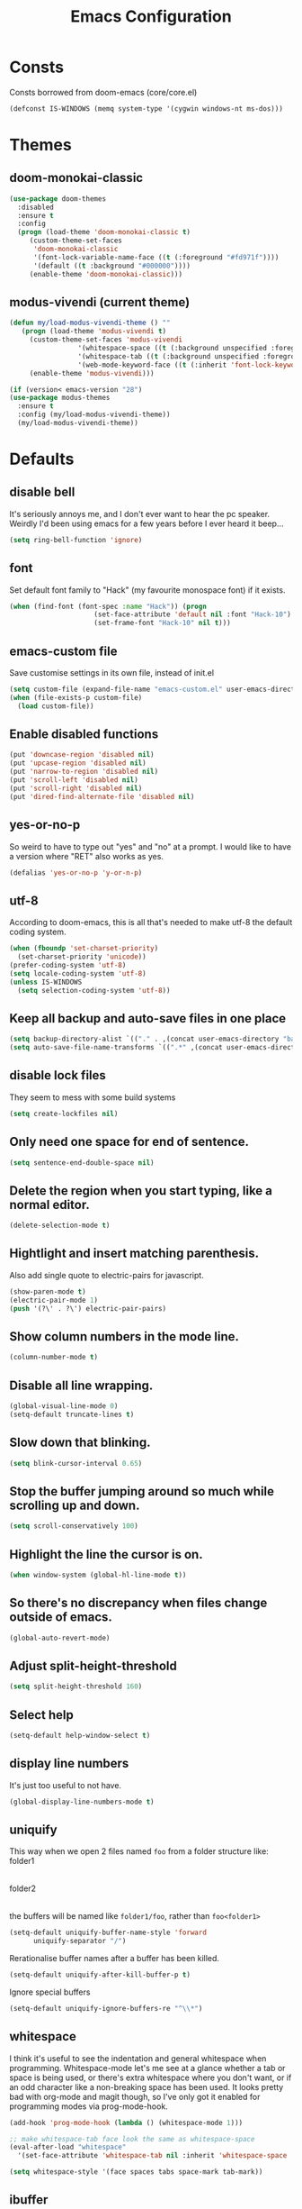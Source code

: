 #+STARTUP: hidestars
#+TITLE: Emacs Configuration

* Consts
  Consts borrowed from doom-emacs (core/core.el)
  #+begin_src emacs-lisp
    (defconst IS-WINDOWS (memq system-type '(cygwin windows-nt ms-dos)))
  #+end_src

* Themes
** doom-monokai-classic
   #+begin_src emacs-lisp
     (use-package doom-themes
       :disabled
       :ensure t
       :config
       (progn (load-theme 'doom-monokai-classic t)
	      (custom-theme-set-faces
	       'doom-monokai-classic
	       '(font-lock-variable-name-face ((t (:foreground "#fd971f"))))
	       '(default ((t :background "#000000"))))
	      (enable-theme 'doom-monokai-classic)))
   #+end_src

** modus-vivendi (current theme)
   #+begin_src emacs-lisp
     (defun my/load-modus-vivendi-theme () ""
	    (progn (load-theme 'modus-vivendi t)
	      (custom-theme-set-faces 'modus-vivendi
				      '(whitespace-space ((t (:background unspecified :foreground "#484848"))))
				      '(whitespace-tab ((t (:background unspecified :foreground "#484848"))))
				      '(web-mode-keyword-face ((t (:inherit 'font-lock-keyword-face)))))
	      (enable-theme 'modus-vivendi)))

     (if (version< emacs-version "28")
	 (use-package modus-themes
	   :ensure t
	   :config (my/load-modus-vivendi-theme))
       (my/load-modus-vivendi-theme))
   #+end_src

* Defaults
** disable bell
   It's seriously annoys me, and I don't ever want to hear the pc speaker.
   Weirdly I'd been using emacs for a few years before I ever heard it beep...
   #+begin_src emacs-lisp
     (setq ring-bell-function 'ignore)
   #+end_src

** font
   Set default font family to "Hack" (my favourite monospace font) if it exists.
   #+begin_src emacs-lisp
     (when (find-font (font-spec :name "Hack")) (progn
						  (set-face-attribute 'default nil :font "Hack-10")
						  (set-frame-font "Hack-10" nil t)))
   #+end_src

** emacs-custom file
   Save customise settings in its own file, instead of init.el
   #+begin_src emacs-lisp
     (setq custom-file (expand-file-name "emacs-custom.el" user-emacs-directory))
     (when (file-exists-p custom-file)
       (load custom-file))
   #+end_src

** Enable disabled functions
   #+begin_src emacs-lisp
     (put 'downcase-region 'disabled nil)
     (put 'upcase-region 'disabled nil)
     (put 'narrow-to-region 'disabled nil)
     (put 'scroll-left 'disabled nil)
     (put 'scroll-right 'disabled nil)
     (put 'dired-find-alternate-file 'disabled nil)
   #+end_src

** yes-or-no-p
   So weird to have to type out "yes" and "no" at a prompt.
   I would like to have a version where "RET" also works as yes.
   #+begin_src emacs-lisp
     (defalias 'yes-or-no-p 'y-or-n-p)
   #+end_src

** utf-8
   According to doom-emacs, this is all that's needed to make utf-8 the default coding system.
   #+begin_src emacs-lisp
     (when (fboundp 'set-charset-priority)
       (set-charset-priority 'unicode))
     (prefer-coding-system 'utf-8)
     (setq locale-coding-system 'utf-8)
     (unless IS-WINDOWS
       (setq selection-coding-system 'utf-8))
   #+end_src

** Keep all backup and auto-save files in one place
   #+begin_src emacs-lisp
     (setq backup-directory-alist `(("." . ,(concat user-emacs-directory "backups/"))))
     (setq auto-save-file-name-transforms `((".*" ,(concat user-emacs-directory "auto-save-list/") t)))
   #+end_src

** disable lock files
   They seem to mess with some build systems
   #+begin_src emacs-lisp
     (setq create-lockfiles nil)
   #+end_src

** Only need one space for end of sentence.
   #+begin_src emacs-lisp
     (setq sentence-end-double-space nil)
   #+end_src

** Delete the region when you start typing, like a normal editor.
   #+begin_src emacs-lisp
     (delete-selection-mode t)
   #+end_src

** Hightlight and insert matching parenthesis.
   Also add single quote to electric-pairs for javascript.
   #+begin_src emacs-lisp
     (show-paren-mode t)
     (electric-pair-mode 1)
     (push '(?\' . ?\') electric-pair-pairs)
   #+end_src

** Show column numbers in the mode line.
   #+begin_src emacs-lisp
     (column-number-mode t)
   #+end_src

** Disable all line wrapping.
   #+begin_src emacs-lisp
     (global-visual-line-mode 0)
     (setq-default truncate-lines t)
   #+end_src

** Slow down that blinking.
   #+begin_src emacs-lisp
     (setq blink-cursor-interval 0.65)
   #+end_src

** Stop the buffer jumping around so much while scrolling up and down.
   #+begin_src emacs-lisp
     (setq scroll-conservatively 100)
   #+end_src

** Highlight the line the cursor is on.
   #+begin_src emacs-lisp
     (when window-system (global-hl-line-mode t))
   #+end_src

** So there's no discrepancy when files change outside of emacs.
   #+begin_src emacs-lisp
     (global-auto-revert-mode)
   #+end_src

** Adjust split-height-threshold
   #+begin_src emacs-lisp
     (setq split-height-threshold 160)
   #+end_src

** Select help
   #+begin_src emacs-lisp
     (setq-default help-window-select t)
   #+end_src

** display line numbers
   It's just too useful to not have.
   #+begin_src emacs-lisp
     (global-display-line-numbers-mode t)
   #+end_src

** uniquify
   This way when we open 2 files named =foo= from a folder structure like:
   folder1
     |- foo
   folder2
     |- foo
   the buffers will be named like =folder1/foo=, rather than =foo<folder1>=
   #+begin_src emacs-lisp
     (setq-default uniquify-buffer-name-style 'forward
		   uniquify-separator "/")
   #+end_src

   Rerationalise buffer names after a buffer has been killed.
   #+begin_src emacs-lisp
     (setq-default uniquify-after-kill-buffer-p t)
   #+end_src

  Ignore special buffers
   #+begin_src emacs-lisp
     (setq-default uniquify-ignore-buffers-re "^\\*")
   #+end_src

** whitespace
   I think it's useful to see the indentation and general whitespace when programming.
   Whitespace-mode let's me see at a glance whether a tab or space is being used, or there's extra
   whitespace where you don't want, or if an odd character like a non-breaking space has been used.
   It looks pretty bad with org-mode and magit though, so I've only got it enabled for programming
   modes via prog-mode-hook.
   #+begin_src emacs-lisp
     (add-hook 'prog-mode-hook (lambda () (whitespace-mode 1)))

     ;; make whitespace-tab face look the same as whitespace-space
     (eval-after-load "whitespace"
       '(set-face-attribute 'whitespace-tab nil :inherit 'whitespace-space :foreground 'unspecified))

     (setq whitespace-style '(face spaces tabs space-mark tab-mark))
   #+end_src

** ibuffer
   #+begin_src emacs-lisp
     (defalias 'list-buffers 'ibuffer-other-window)
     (defadvice ibuffer-other-window (around ibuffer-point-to-most-recent) ()
		"Open ibuffer with cursor pointed to most recent (non-minibuffer) buffer name"
		(let ((recent-buffer-name
                       (if (minibufferp (buffer-name))
                           (buffer-name
                            (window-buffer (minibuffer-selected-window)))
                         (buffer-name))))
                  ad-do-it
                  (ibuffer-jump-to-buffer recent-buffer-name)))
     (ad-activate 'ibuffer-other-window)
   #+end_src

** display fill column
   #+begin_src emacs-lisp
     (add-hook 'prog-mode-hook (lambda () (display-fill-column-indicator-mode)))
   #+end_src

** recursive minibuffers
   This fixes an issue with calling =woman= and some magit commands while using selectrum (or consult?).
   #+begin_src emacs-lisp
     (setq enable-recursive-minibuffers t)
     (minibuffer-depth-indicate-mode t)
    #+end_src

** suppress comp warnings
   Comp warnings come up all the time in the gccemacs branch.
   #+begin_src emacs-lisp
     (setq warning-suppress-types '((comp)))
   #+end_src

** hide show
   Enable in prog-modes and use a nicer key bind 🙂
   #+begin_src emacs-lisp
     (add-hook 'prog-mode-hook (lambda () (hs-minor-mode 1)))
     (global-set-key (kbd "C-c h") 'hs-toggle-hiding)
   #+end_src

** savehist-mode
   Save minibuffer history
   #+begin_src emacs-lisp
     (savehist-mode)
   #+end_src

** Makes shadowed file paths invisible/hidden in the minibuffer
   So when using find-file, typing ~ or / will hide path before them.
   #+begin_src emacs-lisp
     (setq file-name-shadow-properties '(invisible t))
   #+end_src

* My key bindings
  #+begin_src emacs-lisp
    (global-set-key (kbd "<f5>") 'revert-buffer)
    (global-set-key (kbd "M-u") 'upcase-dwim)
    (global-set-key (kbd "M-l") 'downcase-dwim)
    (global-set-key (kbd "M-c") 'capitalize-dwim)
  #+end_src

  Putting the emoji shortcuts from "C-x 8 e" onto "C-M-;" for convenience.
  #+begin_src emacs-lisp
    (global-set-key (kbd "C-M-; d") 'emoji-describe)
    (global-set-key (kbd "C-M-; e") 'emoji-insert)
    (global-set-key (kbd "C-M-; i") 'emoji-insert)
    (global-set-key (kbd "C-M-; l") 'emoji-list)
    (global-set-key (kbd "C-M-; r") 'emoji-recent)
    (global-set-key (kbd "C-M-; s") 'emoji-search)
  #+end_src

  Disable suspend-frame binding, because I keep accidentally hitting C-z.
  #+begin_src emacs-lisp
    (global-set-key (kbd "C-z") nil)
  #+end_src

* Custom functions
** my/parent-dir
   Helper function to get the parent directory of a file/folder
   #+begin_src emacs-lisp
     (defun my/parent-dir (filename)
       "Return parent directory of absolute FILENAME."
       (when filename
	 (file-name-directory (directory-file-name filename))))
   #+end_src

** my/recursive-locate-file
   This is used to find the project local executables for eslint and flow
   #+begin_src emacs-lisp
     (defun my/recursive-locate-file (folder file &optional parent-dir)
       "FOLDER: the folder to look for
     FILE: the file to find in FOLDER. Can be a string or list of strings to find a file in subfolders.

     e.g. (my/recursive-locate-file \"node_modules\" '(\".bin\" \"eslint\")) will go up the tree to find the
     node_modules dir and if node_modules/.bin/eslint doesn't exist, it will try to find it further up the tree."
       (let* ((file-path (if (stringp file)
			     (concat folder file)
			   (concat (file-name-as-directory folder) (directory-file-name (mapconcat 'file-name-as-directory file "")))))
	      (root (locate-dominating-file
		     (or parent-dir (buffer-file-name) default-directory)
		     folder))
	      (found-file (and root
			       (expand-file-name file-path root)))
	      (par-dir (my/parent-dir root)))
	 (cond ((and found-file (file-exists-p found-file))
		found-file)
	       ((or (not par-dir) (string-equal par-dir "/"))
		nil)
	       (t
		(my/recursive-locate-file folder file par-dir)))))
   #+end_src

** my/prettier
   Runs prettier on the current file if it's available.
   #+begin_src emacs-lisp
     (defun my/prettier () "" (interactive)
	    (when (my/recursive-locate-file "node_modules" '(".bin" "prettier"))
	      (shell-command (concat "npx prettier --write " buffer-file-name))))
   #+end_src

** my/eslint-fix
   Runs =eslint --fix= on the current file if it's available.
   #+begin_src emacs-lisp
     (defun my/eslint-fix () "" (interactive)
	    (when (my/recursive-locate-file "node_modules" '(".bin" "eslint"))
	      (let ((default-directory (cdr (project-current))))
		(shell-command (concat "npx eslint --fix " buffer-file-name)))))
   #+end_src


* lsp-mode
  Somewhat of a rush job right now, but it works 😅
** main
   #+begin_src emacs-lisp
     (use-package lsp-mode
       :ensure t
       ;; set prefix for lsp-command-keymap (few alternatives - "C-l", "C-c l")
       :init (setq lsp-keymap-prefix "C-'")
       :hook (;; replace xxx-mode with concrete major-mode(e. g. python-mode)
	      (web-mode . (lambda ()
			    (when (or (string= (file-name-extension buffer-file-name) "ts")
				      (string= (file-name-extension buffer-file-name) "tsx")
				      (string= (file-name-extension buffer-file-name) "vue")
				      (string= (file-name-extension buffer-file-name) "js"))
			      (lsp-deferred))))
	      (scala-mode . lsp-deferred)
	      ;; if you want which-key integration
	      (lsp-mode . lsp-enable-which-key-integration))
       :commands (lsp lsp-deferred)
       :config (progn
		 (setenv "PATH" (concat (getenv "PATH") ":/home/lutfi/.npm-packages/bin"))
		 (add-to-list 'exec-path "/home/lutfi/.npm-packages/bin")
		 (setq lsp-prefer-flymake nil)
		 (setq lsp-enable-indentation nil)
		 (setq lsp-headerline-breadcrumb-enable nil)))
   #+end_src

** lsp-ui
   lsp-mode auto-detects and configures lsp-ui and company-lsp
   to turn off set lsp-auto-configure to nil
   #+begin_src emacs-lisp
     (use-package lsp-ui
       :ensure t
       :after lsp-mode
       :config (setq lsp-ui-sideline-diagnostic-max-lines 25))
   #+end_src

** lsp-metals (for scala)
   #+begin_src emacs-lisp
     (use-package lsp-metals
       :ensure t)
   #+end_src

* org-mode
** Installation
   Use the latest org-mode package from the org archives.
   
   #+begin_src emacs-lisp
     (use-package org-contrib
       :ensure t
       :defer t)
   #+end_src

** Org packages
*** org-superstar
    For fancy looking stars
    #+begin_src emacs-lisp
      (use-package org-superstar
	:ensure t
	:hook (org-mode . (lambda () (org-superstar-mode 1))))
    #+end_src

* web-mode
  #+begin_src emacs-lisp
    (use-package web-mode
      :ensure t
      :mode ("\\.js\\'" "\\.jsx\\'" "\\.html\\'" "\\.tsx\\'" "\\.ts\\'" "\\.mdx\\'" "\\.vue\\'")
      :hook (web-mode . (lambda () (setq-local indent-tabs-mode nil)))
      :config
      (progn
	(setq web-mode-markup-indent-offset 2)
	(setq web-mode-code-indent-offset 2)
	(setq web-mode-css-indent-offset 2)
	(setq web-mode-attr-indent-offset 2)
	(setq web-mode-attr-value-indent-offset 2)
	;; (setq web-mode-enable-current-element-highlight t)
	(setq web-mode-enable-current-column-highlight t)
	(setq web-mode-enable-auto-quoting nil)
	(setq web-mode-indentation-params nil)
	(setq web-mode-script-padding 0)
	(setq web-mode-style-padding 0)
	(setq-default web-mode-comment-formats '(("javascript" . "//")
						 ("typescript" . "//")
						 ("jsx" . "//")
						 ("css" . "/*")))))
  #+end_src

* scss-mode
  #+begin_src emacs-lisp
    (use-package scss-mode
      :ensure t
      :mode ("\\.scss\\''" "\\.sass\\''" "\\.less\\''")
      :hook (scss-mode . (lambda () (progn
				      (setq-local indent-tabs-mode nil)
				      (setq css-indent-offset 2)))))
  #+end_src

* sass-mode
  #+begin_src emacs-lisp
    (use-package sass-mode
      :ensure t
      :mode ("\\.sass\\'"))
  #+end_src

* json-mode
  #+begin_src emacs-lisp
    (use-package json-mode
      :ensure t
      :mode ("\\.json\\'")
      :hook (json-mode . (lambda () (progn
				      (setq-local js-indent-level 2)))))
  #+end_src

* yaml-mode
  #+begin_src emacs-lisp
    (use-package yaml-mode
      :ensure t
      :mode ("\\.yml\\'"))
  #+end_src

* scala-mode
  #+begin_src emacs-lisp
    (use-package scala-mode
      :ensure t
      :mode "\\.sc\\'")
  #+end_src

** ammonite-term-repl
   #+begin_src emacs-lisp
     (use-package ammonite-term-repl
       :ensure t
       :config (setq ammonite-term-repl-auto-detect-predef-file nil))
   #+end_src



* vertico
  Trying this out as an alternative to selectrum.
  One thing I like about it is that it supports cycling. One thing I dislike is that the default candidate is always
  moved to the top. I had a hack for =consult-line= to start the candidates from the top and make the default candidate
  start from the current line (rather than it's default of starting the candidates from the current line and wrapping
  around to the top). That hack doesn't work with vertico, but on plus side I can just enable cycling now 🤷
  #+begin_src emacs-lisp
    (use-package vertico
      :ensure t
      :init (vertico-mode)
      :config (setq vertico-cycle t))
  #+end_src

** vertico-indexed
   Adds numbers to the margin 🙂
   #+begin_src emacs-lisp
     (use-package vertico-indexed
       :after vertico
       :ensure nil
       :init (vertico-indexed-mode))
   #+end_src

* orderless
  Mostly using this because I'm not sure that prescient supports vertico.
  #+begin_src emacs-lisp
    (use-package orderless
      :ensure t
      :init (setq completion-styles '(orderless)
		  completion-category-defaults nil
		  completion-category-overrides '((file (styles partial-completion)))))
  #+end_src

* marginalia
  Extra information in the minibuffer. It should be possible to cycle between more (heavy) and less (light)
  annotations, but I like always having more so I've not bound marginalia-cycle to anything. It is sometimes
  a bit unclear what the columns are though.
  #+begin_src emacs-lisp
    (use-package marginalia
      :ensure t
      :init (marginalia-mode)
      :config (setq marginalia-annotators '(marginalia-annotators-heavy marginalia-annotators-light)))
  #+end_src

* consult
  A bunch of useful commands and enhancements to existing commands. I find it most handy for buffer search with
  =consult-line= and the live updating =git-grep=. I know a lot of people prefer =ripgrep=, but I haven't found
  it to be that much faster so far (maybe I just need bigger projects), and besides I'm pretty sure it's the
  emacs side that's the bottleneck anyway.
  I've been having some annoyance at the unstable api for =consult-git-grep=, but it seems to work ok now and
  hopefully I don't have to deal with it too much again.
  I've set =consult-git-grep-command= to add the =-i= option, so that it's case insensitive. I'd like to make a
  function that toggles case sensitivity at some point.
  Look into =consult-preview-key= to toggle preview mode (can be done per command).
  Using melpa-stable version because, while I'm not sure if this actually broke recently, I really don't  want it to.
  #+begin_src emacs-lisp
    (use-package consult
      :ensure t
      :bind (("C-s" . consult-line)
	     ("C-x b" . consult-buffer)
	     ("C-x 4 b" . consult-buffer-other-window)
	     ("C-x 5 b" . consult-buffer-other-frame)
	     ("M-g M-g" . consult-goto-line)
	     ("M-s ." . (lambda () (interactive) (consult-line (thing-at-point 'symbol))))
	     ("M-s s" . consult-git-grep)
	     ("M-y" . consult-yank-pop)
	     ("C-x r e" . consult-bookmark)
	     ("M-s m" . consult-global-mark))
      :config (progn
		(setq consult-project-root-function (lambda () (cdr (project-current))))))
  #+end_src

** consult-flycheck
   For searching through flycheck errors
   #+begin_src emacs-lisp
     (use-package consult-flycheck
       :ensure t
       :pin melpa-stable
       :after flycheck
       :bind (:map flycheck-command-map
		   ("!" . consult-flycheck)))
   #+end_src

** consult-lsp
   Some handy functions for searching symbols and errors.
   #+begin_src emacs-lisp
     (use-package consult-lsp
       :ensure t
       :after (consult lsp)
       :bind (("M-s d" . consult-lsp-diagnostics)
	      ("M-s f" . consult-lsp-file-symbols)
	      ("M-s g" . consult-lsp-symbols))
       :config (consult-lsp-marginalia-mode))
   #+end_src

* embark
  Actions on targets, whether it's the thing at point or the currently selected candidate in selectrum. Note
  that the currently selected candidate means you have to =tab= complete - it's not the currently /highlighted/
  candidate.
  The config integrates it with which-key.
  #+begin_src emacs-lisp
    (use-package embark
      :ensure t
      :bind ("C-c o" . embark-act)
      :config (setq embark-action-indicator
		    (lambda (map _target)
		      (which-key--show-keymap "Embark" map nil nil 'no-paging)
		      #'which-key--hide-popup-ignore-command)
		    embark-become-indicator embark-action-indicator))
  #+end_src


* multiple-cursors
  I've added advice to make it work more like how I think it should work - mark-next and mark-previous do not move the cursor to the next and previous word by default.

  *Issues* mark-next and mark-previous only move the cursor to the next or previous multi cursor - so if your cursor is in the middle it won't jump to the new selection.
  Need a cycle to end function (or actually a cycle to new cursor function would make more sense)

  #+begin_src emacs-lisp
    (defun advice-mc/cycle-forward (&optional arg)
      "A version of mc/cycle-forward to use in advice mc/mark- commands"
      (if
	  (or
	   (mc/next-fake-cursor-after-point)
	   (mc/first-fake-cursor-after (point-min)))
	  (mc/cycle-forward)
	(deactivate-mark)))
    (defun advice-mc/cycle-backward (&optional arg)
      "A version of mc/cycle-backward to use in advice mc/mark- commands"
      (if
	  (or
	   (mc/prev-fake-cursor-before-point)
	   (mc/last-fake-cursor-before (point-max)))
	  (mc/cycle-backward)
	(deactivate-mark)))

    (use-package multiple-cursors
      :ensure t
      :bind (("C-." . 'mc/mark-next-like-this-word)
	     ("C-," . 'mc/mark-previous-like-this-word)
	     ("C->" . 'mc/unmark-next-like-this)
	     ("C-<" . 'mc/unmark-previous-like-this))
      :config
      (progn
	;; unbind RET from quitting multicursors
	(define-key mc/keymap (kbd "<return>") nil)
	;; move some keybindings around
	(define-key mc/keymap (kbd "C-'") nil)
	(define-key mc/keymap (kbd "C-M-'") 'mc-hide-unmatched-lines-mode)
	(define-key mc/keymap (kbd "C-v") nil)
	(define-key mc/keymap (kbd "M-v") nil)
	;; advice for cycling after marking
	(advice-add 'mc/mark-next-like-this-word :after 'advice-mc/cycle-forward)
	(advice-add 'mc/mark-previous-like-this-word :after 'advice-mc/cycle-backward)
	(advice-add 'mc/unmark-next-like-this :before 'advice-mc/cycle-backward)
	(advice-add 'mc/unmark-previous-like-this :before 'advice-mc/cycle-forward)))
  #+end_src

* flycheck
** main
   Lots of thanks to Jeff Barczewski for [[http://codewinds.com/blog/2015-04-02-emacs-flycheck-eslint-jsx.html][this post]] to get flycheck using the local eslint.
   #+begin_src emacs-lisp
     (defun set-eslint ()
       (let ((eslint (my/recursive-locate-file "node_modules" '(".bin" "eslint"))))
	 (when eslint
	   (setq-local flycheck-javascript-eslint-executable eslint))))

     (use-package flycheck
       :ensure t
       :init (global-flycheck-mode)
       :config
       (progn
	 (setq-default flycheck-temp-prefix ".flycheck")
	 (flycheck-add-mode 'javascript-eslint 'web-mode)
	 (add-hook 'web-mode-hook (lambda ()
				    (unless (member 'javascript-jshint flycheck-disabled-checkers)
				      (setq-local flycheck-disabled-checkers
						  (append flycheck-disabled-checkers '(javascript-jshint))))))
	 (add-hook 'emacs-lisp-mode-hook (lambda ()
					   (setq-local flycheck-disabled-checkers
						       (append flycheck-disabled-checkers '(emacs-lisp-checkdoc)))))
	 (add-hook 'flycheck-mode-hook #'set-eslint)
	 ))
   #+end_src

* try
  #+begin_src emacs-lisp
    (use-package try
      :ensure t)
  #+end_src

* which-key
  #+begin_src emacs-lisp
    (use-package which-key
      :ensure t
      :config
      (which-key-mode))
  #+end_src

* undo-tree
  #+begin_src emacs-lisp
    (use-package undo-tree
      :ensure t
      :config
      (global-undo-tree-mode)
      (setq undo-tree-auto-save-history nil))
  #+end_src

* projectile
  #+begin_src emacs-lisp
    (use-package projectile
      :ensure t
      :bind ("C-c p" . 'projectile-command-map)
      :config
      (projectile-mode t)
      (setq projectile-enable-caching t))
  #+end_src

* magit
  #+begin_src emacs-lisp
    (use-package magit
      :ensure t
      :bind ("C-x g" . 'magit-status))
  #+end_src

* expand-region
  #+begin_src emacs-lisp
    (use-package expand-region
      :ensure t
      :bind ("C-=" . er/expand-region))
  #+end_src

* avy
  #+begin_src emacs-lisp
    (use-package avy
      :ensure t
      :bind (("C-#" . avy-goto-char-in-line)
	     ("M-#" . avy-goto-word-1)))
  #+end_src

* web-beautify
  #+begin_src emacs-lisp
    (use-package web-beautify
      :ensure t)
  #+end_src

* company
  #+begin_src emacs-lisp
    (use-package company
      :ensure t
      :config
      (progn
	(add-hook 'after-init-hook 'global-company-mode)
	(setq company-dabbrev-downcase nil)
	(setq company-dabbrev-ignore-case nil)
	(setq company-idle-delay 0)
	(setq company-minimum-prefix-length 1)))
  #+end_src

* window-jump
  For easy window switching.

  I don't really like these bindings because I have to move my hand to the arrow keys and back.
  The problem is I don't want it in a keymap either, and the (n p f b) keys already have modifier bindings
  (super is reserved for global (non-emacs) shortcuts)
  #+begin_src emacs-lisp
    (use-package window-jump
      :ensure t
      :bind (("M-<right>" . window-jump-right)
	     ("M-<left>" . window-jump-left)
	     ("M-<up>" . window-jump-up)
	     ("M-<down>" . window-jump-down)
	     ("M-L" . window-jump-right)
	     ("M-J" . window-jump-left)
	     ("M-I" . window-jump-up)
	     ("M-K" . window-jump-down)))
  #+end_src

* git-timemachine
  #+begin_src emacs-lisp
    (use-package git-timemachine
      :ensure t)
  #+end_src

* rotate
  #+begin_src emacs-lisp
    (use-package rotate
      :ensure t
      :bind (("C-c C-o" . rotate-window)
	     ("C-c C-p" . rotate-layout)))
  #+end_src

* telephone-line
  Customising the mode-line so it looks nice and is easier to read.
  The customisations to telephone-line are just to put the buffer name as the first thing on the left,
  otherwise it gets hard to read when lots of windows are open.

  #+begin_src emacs-lisp
    (use-package telephone-line
      :ensure t
      :config (progn
		(defface my/telephone-line-blue '((t (:foreground "white" :background "MidnightBlue"))) "")
		(add-to-list 'telephone-line-faces '(blue . (my/telephone-line-blue . my/telephone-line-blue)))
		(setq telephone-line-lhs
		      '((blue . (telephone-line-buffer-name-segment))
			(accent . (telephone-line-buffer-modified-segment
				   telephone-line-projectile-segment))
			(nil   . (telephone-line-vc-segment
				  telephone-line-erc-modified-channels-segment
				  telephone-line-process-segment))))
		(telephone-line-mode 1)))
  #+end_src

* emojis / emojify
  When emacs is compiled with cairo support, then it can support a proper emoji font (I don't know if there's
  a better way of checking cairo than checking cairo-version-string).
  If not then fall back to using the emojify package.
  Note: I believe that emacs should fall back to using the Symbola font for emojis otherwise,
  but for some reason that's not available in the official Arch Linux repo (it is in the AUR).
  Thanks to that if you, for example, open Magit in a project that has emojis in the commit messages,
  then emacs will crash if it doesn't have emoji support 😑

  Should look into windows support of actual emojis at some point.
  #+begin_src emacs-lisp
    (if (and (boundp 'cairo-version-string)
	     (find-font (font-spec :name "Noto Color Emoji")))
	(set-fontset-font "fontset-default" 'unicode "Noto Color Emoji")
      (use-package emojify
	:ensure t
	:config
	(global-emojify-mode)
	(setq emojify-emoji-styles '(unicode github))))
  #+end_src

* treemacs
  #+begin_src emacs-lisp
    (use-package treemacs
      :ensure t
      :demand t ;; so that treemacs-icons-dired can load without having to open treemacs
      :config
      (progn
	(setq treemacs-deferred-git-apply-delay      0.5
	      treemacs-follow-after-init             t
	      treemacs-show-cursor                   t ;; otherwise can't see cursor when e.g. renaming a file
	      treemacs-width                         45
	      treemacs-read-string-input             'from-minibuffer ;; having some problems with 'from-child-frame
	      ;; treemacs-collapse-dirs                 (if treemacs-python-executable 3 0)
	      ;; treemacs-directory-name-transformer    #'identity
	      ;; treemacs-display-in-side-window        t
	      ;; treemacs-eldoc-display                 t
	      ;; treemacs-file-event-delay              5000
	      ;; treemacs-file-extension-regex          treemacs-last-period-regex-value
	      ;; treemacs-file-follow-delay             0.2
	      ;; treemacs-file-name-transformer         #'identity
	      ;; treemacs-git-command-pipe              ""
	      ;; treemacs-goto-tag-strategy             'refetch-index
	      ;; treemacs-indentation                   2
	      ;; treemacs-indentation-string            " "
	      ;; treemacs-is-never-other-window         nil
	      ;; treemacs-max-git-entries               5000
	      ;; treemacs-missing-project-action        'ask
	      ;; treemacs-move-forward-on-expand        nil
	      ;; treemacs-no-png-images                 nil
	      ;; treemacs-no-delete-other-windows       t
	      ;; treemacs-project-follow-cleanup        nil
	      ;; treemacs-persist-file                  (expand-file-name ".cache/treemacs-persist" user-emacs-directory)
	      ;; treemacs-position                      'left
	      ;; treemacs-recenter-distance             0.1
	      ;; treemacs-recenter-after-file-follow    nil
	      ;; treemacs-recenter-after-tag-follow     nil
	      ;; treemacs-recenter-after-project-jump   'always
	      ;; treemacs-recenter-after-project-expand 'on-distance
	      ;; treemacs-show-hidden-files             t
	      ;; treemacs-silent-filewatch              nil
	      ;; treemacs-silent-refresh                nil
	      ;; treemacs-sorting                       'alphabetic-asc
	      ;; treemacs-space-between-root-nodes      t
	      ;; treemacs-tag-follow-cleanup            t
	      ;; treemacs-tag-follow-delay              1.5
	      ;; treemacs-user-mode-line-format         nil
	      ;; treemacs-user-header-line-format       nil
	      ;; treemacs-workspace-switch-cleanup      nil
	      )
	(treemacs-follow-mode t)
	(treemacs-filewatch-mode t)
	(treemacs-fringe-indicator-mode t)
	(treemacs-git-mode 'deferred))
      :bind (("<f8>" . treemacs-select-window)
	     ;; unbinding root move commands because I don't use them and
	     ;; they interfere with my window-move command bindings
	     (:map treemacs-mode-map
		   ("M-L" . nil)
		   ("M-H" . nil))))
  #+end_src

** treemacs-projectile
   #+begin_src emacs-lisp
     (use-package treemacs-projectile
       :after (treemacs projectile)
       :ensure t)
   #+end_src

** treemacs-icons-dired
   #+begin_src emacs-lisp
     (use-package treemacs-icons-dired
       :after (treemacs dired)
       :ensure t
       :config (treemacs-icons-dired-mode))
   #+end_src

** treemacs-magit
   #+begin_src emacs-lisp
     (use-package treemacs-magit
       :after (treemacs magit)
       :ensure t)
   #+end_src

* wgrep
  #+begin_src emacs-lisp
    (use-package wgrep
      :ensure t)
  #+end_src

* zoom
  #+begin_src emacs-lisp
    (use-package zoom
      :ensure t
      :config
      (zoom-mode 1))
  #+end_src

  A hack to stop which-key taking up half the screen. Right now it keeps the which-key window at a
  fixed height where it should have a max height, so it's not perfect but I haven't found any other
  ways of stopping zoom from resizing it yet.
  #+begin_src emacs-lisp
    (defun my/advice-which-key (&optional arg) ""
      (with-selected-window (get-buffer-window which-key-buffer-name)
	  (progn
	    (setq window-size-fixed nil)
	    (window-resize (selected-window) (- 13 (window-total-height)))
	    (setq window-size-fixed t))))

    (advice-add 'which-key--show-popup :after 'my/advice-which-key)
  #+end_src

* rainbow-delimiters
  #+begin_src emacs-lisp
    (use-package rainbow-delimiters
      :ensure t
      :hook (prog-mode . rainbow-delimiters-mode))
  #+end_src
